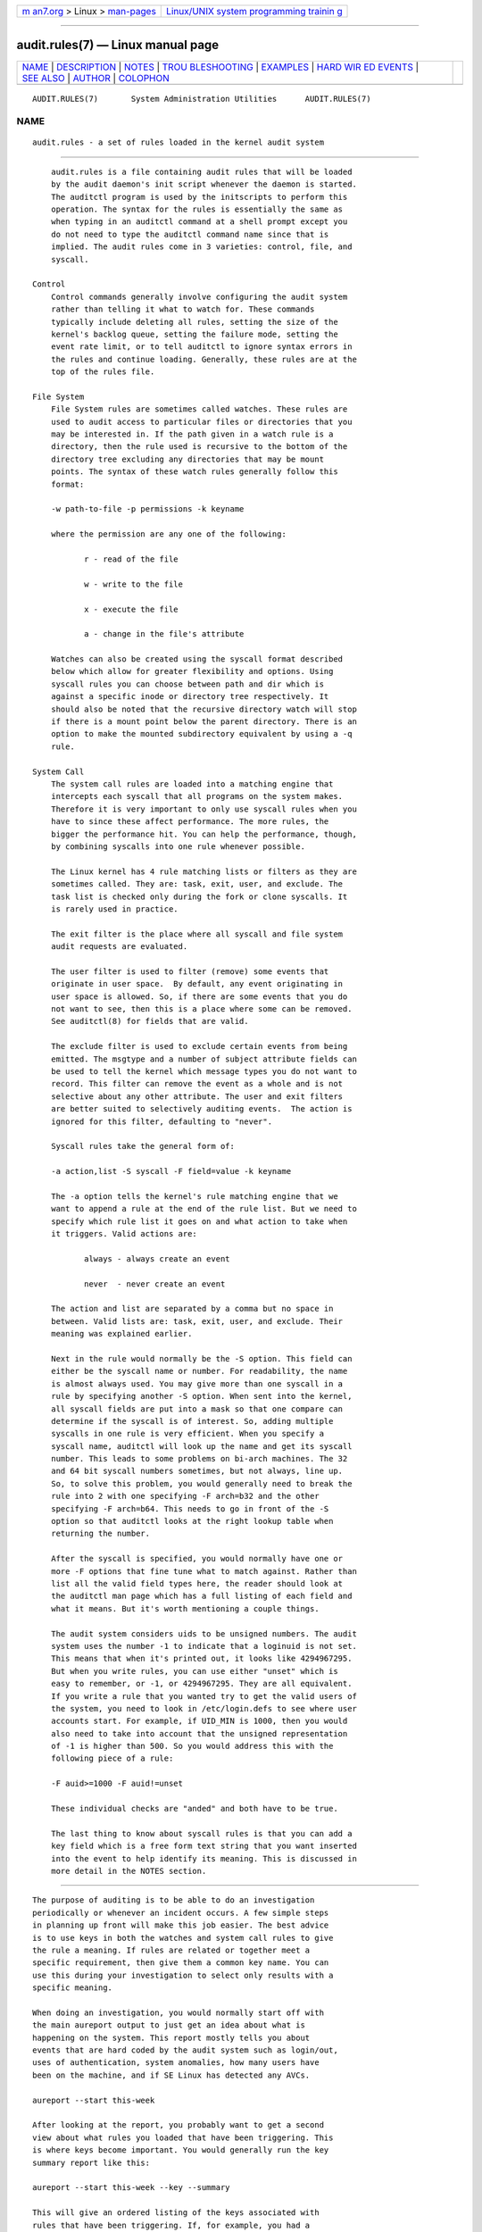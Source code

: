.. container:: page-top

.. container:: nav-bar

   +----------------------------------+----------------------------------+
   | `m                               | `Linux/UNIX system programming   |
   | an7.org <../../../index.html>`__ | trainin                          |
   | > Linux >                        | g <http://man7.org/training/>`__ |
   | `man-pages <../index.html>`__    |                                  |
   +----------------------------------+----------------------------------+

--------------

audit.rules(7) — Linux manual page
==================================

+-----------------------------------+-----------------------------------+
| `NAME <#NAME>`__ \|               |                                   |
| `DESCRIPTION <#DESCRIPTION>`__ \| |                                   |
| `NOTES <#NOTES>`__ \|             |                                   |
| `TROU                             |                                   |
| BLESHOOTING <#TROUBLESHOOTING>`__ |                                   |
| \| `EXAMPLES <#EXAMPLES>`__ \|    |                                   |
| `HARD WIR                         |                                   |
| ED EVENTS <#HARD_WIRED_EVENTS>`__ |                                   |
| \| `SEE ALSO <#SEE_ALSO>`__ \|    |                                   |
| `AUTHOR <#AUTHOR>`__ \|           |                                   |
| `COLOPHON <#COLOPHON>`__          |                                   |
+-----------------------------------+-----------------------------------+
| .. container:: man-search-box     |                                   |
+-----------------------------------+-----------------------------------+

::

   AUDIT.RULES(7)       System Administration Utilities      AUDIT.RULES(7)

NAME
-------------------------------------------------

::

          audit.rules - a set of rules loaded in the kernel audit system


---------------------------------------------------------------

::

          audit.rules is a file containing audit rules that will be loaded
          by the audit daemon's init script whenever the daemon is started.
          The auditctl program is used by the initscripts to perform this
          operation. The syntax for the rules is essentially the same as
          when typing in an auditctl command at a shell prompt except you
          do not need to type the auditctl command name since that is
          implied. The audit rules come in 3 varieties: control, file, and
          syscall.

      Control
          Control commands generally involve configuring the audit system
          rather than telling it what to watch for. These commands
          typically include deleting all rules, setting the size of the
          kernel's backlog queue, setting the failure mode, setting the
          event rate limit, or to tell auditctl to ignore syntax errors in
          the rules and continue loading. Generally, these rules are at the
          top of the rules file.

      File System
          File System rules are sometimes called watches. These rules are
          used to audit access to particular files or directories that you
          may be interested in. If the path given in a watch rule is a
          directory, then the rule used is recursive to the bottom of the
          directory tree excluding any directories that may be mount
          points. The syntax of these watch rules generally follow this
          format:

          -w path-to-file -p permissions -k keyname

          where the permission are any one of the following:

                 r - read of the file

                 w - write to the file

                 x - execute the file

                 a - change in the file's attribute

          Watches can also be created using the syscall format described
          below which allow for greater flexibility and options. Using
          syscall rules you can choose between path and dir which is
          against a specific inode or directory tree respectively. It
          should also be noted that the recursive directory watch will stop
          if there is a mount point below the parent directory. There is an
          option to make the mounted subdirectory equivalent by using a -q
          rule.

      System Call
          The system call rules are loaded into a matching engine that
          intercepts each syscall that all programs on the system makes.
          Therefore it is very important to only use syscall rules when you
          have to since these affect performance. The more rules, the
          bigger the performance hit. You can help the performance, though,
          by combining syscalls into one rule whenever possible.

          The Linux kernel has 4 rule matching lists or filters as they are
          sometimes called. They are: task, exit, user, and exclude. The
          task list is checked only during the fork or clone syscalls. It
          is rarely used in practice.

          The exit filter is the place where all syscall and file system
          audit requests are evaluated.

          The user filter is used to filter (remove) some events that
          originate in user space.  By default, any event originating in
          user space is allowed. So, if there are some events that you do
          not want to see, then this is a place where some can be removed.
          See auditctl(8) for fields that are valid.

          The exclude filter is used to exclude certain events from being
          emitted. The msgtype and a number of subject attribute fields can
          be used to tell the kernel which message types you do not want to
          record. This filter can remove the event as a whole and is not
          selective about any other attribute. The user and exit filters
          are better suited to selectively auditing events.  The action is
          ignored for this filter, defaulting to "never".

          Syscall rules take the general form of:

          -a action,list -S syscall -F field=value -k keyname

          The -a option tells the kernel's rule matching engine that we
          want to append a rule at the end of the rule list. But we need to
          specify which rule list it goes on and what action to take when
          it triggers. Valid actions are:

                 always - always create an event

                 never  - never create an event

          The action and list are separated by a comma but no space in
          between. Valid lists are: task, exit, user, and exclude. Their
          meaning was explained earlier.

          Next in the rule would normally be the -S option. This field can
          either be the syscall name or number. For readability, the name
          is almost always used. You may give more than one syscall in a
          rule by specifying another -S option. When sent into the kernel,
          all syscall fields are put into a mask so that one compare can
          determine if the syscall is of interest. So, adding multiple
          syscalls in one rule is very efficient. When you specify a
          syscall name, auditctl will look up the name and get its syscall
          number. This leads to some problems on bi-arch machines. The 32
          and 64 bit syscall numbers sometimes, but not always, line up.
          So, to solve this problem, you would generally need to break the
          rule into 2 with one specifying -F arch=b32 and the other
          specifying -F arch=b64. This needs to go in front of the -S
          option so that auditctl looks at the right lookup table when
          returning the number.

          After the syscall is specified, you would normally have one or
          more -F options that fine tune what to match against. Rather than
          list all the valid field types here, the reader should look at
          the auditctl man page which has a full listing of each field and
          what it means. But it's worth mentioning a couple things.

          The audit system considers uids to be unsigned numbers. The audit
          system uses the number -1 to indicate that a loginuid is not set.
          This means that when it's printed out, it looks like 4294967295.
          But when you write rules, you can use either "unset" which is
          easy to remember, or -1, or 4294967295. They are all equivalent.
          If you write a rule that you wanted try to get the valid users of
          the system, you need to look in /etc/login.defs to see where user
          accounts start. For example, if UID_MIN is 1000, then you would
          also need to take into account that the unsigned representation
          of -1 is higher than 500. So you would address this with the
          following piece of a rule:

          -F auid>=1000 -F auid!=unset

          These individual checks are "anded" and both have to be true.

          The last thing to know about syscall rules is that you can add a
          key field which is a free form text string that you want inserted
          into the event to help identify its meaning. This is discussed in
          more detail in the NOTES section.


---------------------------------------------------

::

          The purpose of auditing is to be able to do an investigation
          periodically or whenever an incident occurs. A few simple steps
          in planning up front will make this job easier. The best advice
          is to use keys in both the watches and system call rules to give
          the rule a meaning. If rules are related or together meet a
          specific requirement, then give them a common key name. You can
          use this during your investigation to select only results with a
          specific meaning.

          When doing an investigation, you would normally start off with
          the main aureport output to just get an idea about what is
          happening on the system. This report mostly tells you about
          events that are hard coded by the audit system such as login/out,
          uses of authentication, system anomalies, how many users have
          been on the machine, and if SE Linux has detected any AVCs.

          aureport --start this-week

          After looking at the report, you probably want to get a second
          view about what rules you loaded that have been triggering. This
          is where keys become important. You would generally run the key
          summary report like this:

          aureport --start this-week --key --summary

          This will give an ordered listing of the keys associated with
          rules that have been triggering. If, for example, you had a
          syscall audit rule that triggered on the failure to open files
          with EPERM that had a key field of access like this:

          -a always,exit -F arch=b64 -S open -S openat -F exit=-EPERM -k access

          Then you can isolate these failures with ausearch and pipe the
          results to aureport for display. Suppose your investigation
          noticed a lot of the access denied events. If you wanted to see
          the files that unauthorized access has been attempted, you could
          run the following command:

          ausearch --start this-week -k access --raw | aureport --file --summary

          This will give an ordered list showing which files are being
          accessed with the EPERM failure. Suppose you wanted to see which
          users might be having failed access, you would run the following
          command:

          ausearch --start this-week -k access --raw | aureport --user --summary

          If your investigation showed a lot of failed accesses to a
          particular file, you could run the following report to see who is
          doing it:

          ausearch --start this-week -k access -f /path-to/file --raw |
          aureport --user -i

          This report will give you the individual access attempts by
          person. If you needed to see the actual audit event that is being
          reported, you would look at the date, time, and event columns.
          Assuming the event was 822 and it occurred at 2:30 on 09/01/2009
          and you use the en_US.utf8 locale, the command would look
          something like this:

          ausearch --start 09/01/2009 02:30 -a 822 -i --just-one

          This will select the first event from that day and time with the
          matching event id and interpret the numeric values into human
          readable values.

          The most important step in being able to do this kind of analysis
          is setting up key fields when the rules were originally written.
          It should also be pointed out that you can have more than one key
          field associated with any given rule.


-----------------------------------------------------------------------

::

          If you are not getting events on syscall rules that you think you
          should, try running a test program under strace so that you can
          see the syscalls. There is a chance that you might have
          identified the wrong syscall.

          If you get a warning from auditctl saying, "32/64 bit syscall
          mismatch in line XX, you should specify an arch". This means that
          you specified a syscall rule on a bi-arch system where the
          syscall has a different syscall number for the 32 and 64 bit
          interfaces. This means that on one of those interfaces you are
          likely auditing the wrong syscall. To solve the problem, re-write
          the rule as two rules specifying the intended arch for each rule.
          For example,

          -a always,exit -S openat -k access

          would be rewritten as

          -a always,exit -F arch=b32 -S openat -k access
          -a always,exit -F arch=b64 -S openat -k access

          If you get a warning that says, "entry rules deprecated, changing
          to exit rule". This means that you have a rule intended for the
          entry filter, but that filter is no longer available. Auditctl
          moved your rule to the exit filter so that it's not lost. But to
          solve this so that you do not get the warning any more, you need
          to change the offending rule from entry to exit.


---------------------------------------------------------

::

          The following rule shows how to audit failed access to files due
          to permission problems. Note that it takes two rules for each
          arch ABI to audit this since file access can fail with two
          different failure codes indicating permission problems.

          -a always,exit -F arch=b32 -S open -S openat -F exit=-EACCES -k access
          -a always,exit -F arch=b32 -S open -S openat -F exit=-EPERM -k access
          -a always,exit -F arch=b64 -S open -S openat -F exit=-EACCES -k access
          -a always,exit -F arch=b64 -S open -S openat -F exit=-EPERM -k access


---------------------------------------------------------------------------

::

          If auditing is enabled, then you can get any event that is not
          caused by syscall or file watch rules (because you don't have any
          rules loaded). So, that means, any event from 1100-1299, 1326,
          1328, 1331 and higher can be emitted. The reason that there are a
          number of events that are hardwired is because they are required
          by regulatory compliance and are sent automatically as a
          convenience. (For example, logon/logoff is a mandatory event in
          all security guidance.) If you don't want this, you can use the
          exclude filter to drop events that you do not want.

          -a always,exclude -F msgtype=CRED_REFR


---------------------------------------------------------

::

          auditctl(8), auditd(8).


-----------------------------------------------------

::

          Steve Grubb

COLOPHON
---------------------------------------------------------

::

          This page is part of the audit (Linux Audit) project.
          Information about the project can be found at 
          ⟨http://people.redhat.com/sgrubb/audit/⟩.  If you have a bug
          report for this manual page, send it to linux-audit@redhat.com.
          This page was obtained from the project's upstream Git repository
          ⟨https://github.com/linux-audit/audit-userspace.git⟩ on
          2021-08-27.  (At that time, the date of the most recent commit
          that was found in the repository was 2021-08-21.)  If you
          discover any rendering problems in this HTML version of the page,
          or you believe there is a better or more up-to-date source for
          the page, or you have corrections or improvements to the
          information in this COLOPHON (which is not part of the original
          manual page), send a mail to man-pages@man7.org

   Red Hat                         Jan 2019                  AUDIT.RULES(7)

--------------

Pages that refer to this page:
`auditctl(8) <../man8/auditctl.8.html>`__, 
`auditd(8) <../man8/auditd.8.html>`__, 
`augenrules(8) <../man8/augenrules.8.html>`__

--------------

--------------

.. container:: footer

   +-----------------------+-----------------------+-----------------------+
   | HTML rendering        |                       | |Cover of TLPI|       |
   | created 2021-08-27 by |                       |                       |
   | `Michael              |                       |                       |
   | Ker                   |                       |                       |
   | risk <https://man7.or |                       |                       |
   | g/mtk/index.html>`__, |                       |                       |
   | author of `The Linux  |                       |                       |
   | Programming           |                       |                       |
   | Interface <https:     |                       |                       |
   | //man7.org/tlpi/>`__, |                       |                       |
   | maintainer of the     |                       |                       |
   | `Linux man-pages      |                       |                       |
   | project <             |                       |                       |
   | https://www.kernel.or |                       |                       |
   | g/doc/man-pages/>`__. |                       |                       |
   |                       |                       |                       |
   | For details of        |                       |                       |
   | in-depth **Linux/UNIX |                       |                       |
   | system programming    |                       |                       |
   | training courses**    |                       |                       |
   | that I teach, look    |                       |                       |
   | `here <https://ma     |                       |                       |
   | n7.org/training/>`__. |                       |                       |
   |                       |                       |                       |
   | Hosting by `jambit    |                       |                       |
   | GmbH                  |                       |                       |
   | <https://www.jambit.c |                       |                       |
   | om/index_en.html>`__. |                       |                       |
   +-----------------------+-----------------------+-----------------------+

--------------

.. container:: statcounter

   |Web Analytics Made Easy - StatCounter|

.. |Cover of TLPI| image:: https://man7.org/tlpi/cover/TLPI-front-cover-vsmall.png
   :target: https://man7.org/tlpi/
.. |Web Analytics Made Easy - StatCounter| image:: https://c.statcounter.com/7422636/0/9b6714ff/1/
   :class: statcounter
   :target: https://statcounter.com/
